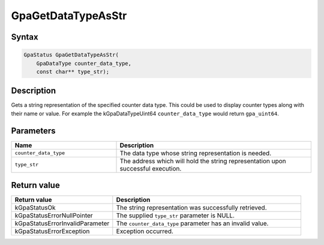 .. Copyright (c) 2018-2021 Advanced Micro Devices, Inc. All rights reserved.

GpaGetDataTypeAsStr
@@@@@@@@@@@@@@@@@@@

Syntax
%%%%%%

.. code-block:: c++

    GpaStatus GpaGetDataTypeAsStr(
        GpaDataType counter_data_type,
        const char** type_str);

Description
%%%%%%%%%%%

Gets a string representation of the specified counter data type. This could be
used to display counter types along with their name or value. For example the
kGpaDataTypeUint64 ``counter_data_type`` would return ``gpa_uint64``.

Parameters
%%%%%%%%%%

.. csv-table::
    :header: "Name", "Description"
    :widths: 35, 65

    "``counter_data_type``", "The data type whose string representation is needed."
    "``type_str``", "The address which will hold the string representation upon successful execution."

Return value
%%%%%%%%%%%%

.. csv-table::
    :header: "Return value", "Description"
    :widths: 35, 65

    "kGpaStatusOk", "The string representation was successfully retrieved."
    "kGpaStatusErrorNullPointer", "The supplied ``type_str`` parameter is NULL."
    "kGpaStatusErrorInvalidParameter", "The ``counter_data_type`` parameter has an invalid value."
    "kGpaStatusErrorException", "Exception occurred."
